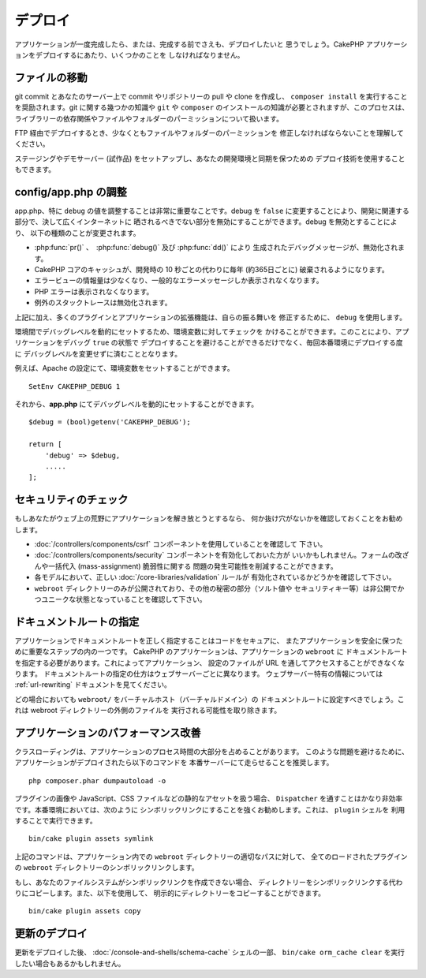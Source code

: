 デプロイ
########

アプリケーションが一度完成したら、または、完成する前でさえも、デプロイしたいと
思うでしょう。CakePHP アプリケーションをデプロイするにあたり、いくつかのことを
しなければなりません。

ファイルの移動
==============

git commit とあなたのサーバー上で commit やリポジトリーの pull や clone を作成し、
``composer install`` を実行することを奨励されます。git に関する幾つかの知識や
``git`` や ``composer`` のインストールの知識が必要とされますが、このプロセスは、
ライブラリーの依存関係やファイルやフォルダーのパーミッションについて扱います。

FTP 経由でデプロイするとき、少なくともファイルやフォルダーのパーミッションを
修正しなければならないことを理解してください。

ステージングやデモサーバー (試作品) をセットアップし、あなたの開発環境と同期を保つための
デプロイ技術を使用することもできます。

config/app.php の調整
=====================

app.php、特に ``debug`` の値を調整することは非常に重要なことです。debug を
``false`` に変更することにより、開発に関連する部分で、決して広くインターネットに
晒されるべきでない部分を無効にすることができます。debug を無効とすることにより、
以下の種類のことが変更されます。

* :php:func:`pr()` 、　:php:func:`debug()` 及び :php:func:`dd()` により
  生成されたデバッグメッセージが、無効化されます。
* CakePHP コアのキャッシュが、開発時の 10 秒ごとの代わりに毎年 (約365日ごとに)
  破棄されるようになります。
* エラービューの情報量は少なくなり、一般的なエラーメッセージしか表示されなくなります。
* PHP エラーは表示されなくなります。
* 例外のスタックトレースは無効化されます。

上記に加え、多くのプラグインとアプリケーションの拡張機能は、自らの振る舞いを
修正するために、 ``debug`` を使用します。

環境間でデバッグレベルを動的にセットするため、環境変数に対してチェックを
かけることができます。このことにより、アプリケーションをデバッグ ``true`` の状態で
デプロイすることを避けることができるだけでなく、毎回本番環境にデプロイする度に
デバッグレベルを変更せずに済むこととなります。

例えば、Apache の設定にて、環境変数をセットすることができます。 ::

    SetEnv CAKEPHP_DEBUG 1

それから、**app.php** にてデバッグレベルを動的にセットすることができます。 ::

    $debug = (bool)getenv('CAKEPHP_DEBUG');

    return [
        'debug' => $debug,
        .....
    ];

セキュリティのチェック
======================

もしあなたがウェブ上の荒野にアプリケーションを解き放とうとするなら、
何か抜け穴がないかを確認しておくことをお勧めします。

* :doc:`/controllers/components/csrf` コンポーネントを使用していることを確認して
  下さい。
* :doc:`/controllers/components/security` コンポーネントを有効化しておいた方が
  いいかもしれません。フォームの改ざんや一括代入 (mass-assignment) 脆弱性に関する
  問題の発生可能性を削減することができます。
* 各モデルにおいて、正しい :doc:`/core-libraries/validation` ルールが
  有効化されているかどうかを確認して下さい。
* ``webroot`` ディレクトリーのみが公開されており、その他の秘密の部分（ソルト値や
  セキュリティキー等）は非公開でかつユニークな状態となっていることを確認して下さい。

ドキュメントルートの指定
========================

アプリケーションでドキュメントルートを正しく指定することはコードをセキュアに、
またアプリケーションを安全に保つために重要なステップの内の一つです。
CakePHP のアプリケーションは、アプリケーションの ``webroot`` に
ドキュメントルートを指定する必要があります。これによってアプリケーション、
設定のファイルが URL を通してアクセスすることができなくなります。
ドキュメントルートの指定の仕方はウェブサーバーごとに異なります。
ウェブサーバー特有の情報については :ref:`url-rewriting` ドキュメントを見てください。

どの場合においても ``webroot/`` をバーチャルホスト（バーチャルドメイン）の
ドキュメントルートに設定すべきでしょう。これは webroot ディレクトリーの外側のファイルを
実行される可能性を取り除きます。

.. _symlink-assets:

アプリケーションのパフォーマンス改善
====================================

クラスローディングは、アプリケーションのプロセス時間の大部分を占めることがあります。
このような問題を避けるために、アプリケーションがデプロイされたら以下のコマンドを
本番サーバーにて走らせることを推奨します。 ::

    php composer.phar dumpautoload -o

プラグインの画像や JavaScript、CSS ファイルなどの静的なアセットを扱う場合、
``Dispatcher`` を通すことはかなり非効率です。本番環境においては、次のように
シンボリックリンクにすることを強くお勧めします。これは、 ``plugin`` シェルを
利用することで実行できます。 ::

    bin/cake plugin assets symlink

上記のコマンドは、アプリケーション内での ``webroot`` ディレクトリーの適切なパスに対して、
全てのロードされたプラグインの ``webroot`` ディレクトリーのシンボリックリンクします。

もし、あなたのファイルシステムがシンボリックリンクを作成できない場合、
ディレクトリーをシンボリックリンクする代わりにコピーします。また、以下を使用して、
明示的にディレクトリーをコピーすることができます。 ::

    bin/cake plugin assets copy

更新のデプロイ
==============

更新をデプロイした後、 :doc:`/console-and-shells/schema-cache` シェルの一部、
``bin/cake orm_cache clear`` を実行したい場合もあるかもしれません。

.. meta::
    :title lang=ja: デプロイ
    :keywords lang=ja: stack traces,application extensions,set document,installation documentation,development features,generic error,document root,func,debug,caches,error messages,configuration files,webroot,deployment,cakephp,applications
